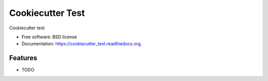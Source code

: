 ===============================
Cookiecutter Test
===============================

.. image:: https://img.shields.io/travis/rdhyee/cookiecutter_test.svg
        :target: https://travis-ci.org/rdhyee/cookiecutter_test

.. image:: https://img.shields.io/pypi/v/cookiecutter_test.svg
        :target: https://pypi.python.org/pypi/cookiecutter_test


Cookiecutter test

* Free software: BSD license
* Documentation: https://cookiecutter_test.readthedocs.org.

Features
--------

* TODO
